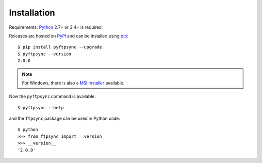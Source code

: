 Installation
============

Requirements: `Python <https://www.python.org/downloads/>`_ 2.7+ or 3.4+ is required.

Releases are hosted on `PyPI <https://pypi.python.org/pypi/pyftpsync>`_ and can
be installed using `pip <http://www.pip-installer.org/>`_::

  $ pip install pyftpsync --upgrade
  $ pyftpsync --version
  2.0.0

.. note::
   For Windows, there is also a `MSI installer <https://github.com/mar10/pyftpsync/releases>`_
   available.

Now the ``pyftpsync`` command is available::

  $ pyftpsync --help

and the ``ftpsync`` package can be used in Python code::

  $ python
  >>> from ftpsync import __version__
  >>> __version__
  '2.0.0'
